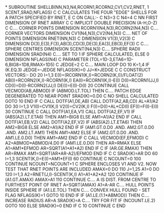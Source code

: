 *
      SUBROUTINE SHELLB(NN,N3,N4,RCORN1,RCORN2,CV1,CV2,RNET,
     1      SCENT,SRAD,NFLAGS)
C
C     CALCULATES THE FOUR "EDGE" SHELLS FOR A PATCH SPECIFIED BY RNET, E
C     ON CALL:-
C     N3=3
C     N4=4
C     NN      FIRST DIMENSION OF RNET ARRAY
C
C
      IMPLICIT DOUBLE PRECISION (A-H,O-Z)
C
C.... CORNER POINTS
      DIMENSION RCORN1(N4,N3),RCORN2(N4,N3)
C.... CORNER VECTORS
      DIMENSION CV1(N4,N3),CV2(N4,N3)
C.... NET OF POINTS
      DIMENSION RNET(NN,N3)
C
      DIMENSION V1(3),V2(3)
C
      DIMENSION D(3),E(3),F(3),AB(3),CD(3),DE(3),EA(3),EB(3),EF(3)
C
C.... SPHERE CENTRES
      DIMENSION SCENT(N4,N3)
C.... SPHERE RADII
      DIMENSION SRAD(N4)
C.... SET TO 1 IF SPHERE CALCULATED, ELSE 0
      DIMENSION NFLAGS(N4)
C
      PARAMETER (TOL=1D-3,ETA6=1D-6,BIG8=1D8,RMAX=1D5)
C
      JEDGE=2
C
C.... MAIN LOOP
      DO 10 K=1,4
        IF (K.EQ.3) JEDGE=-JEDGE
        NFLAGS(K)=0
        JJ=K+JEDGE
C
C     CONSTRUCT VECTORS:-
        DO 20 I=1,3
          E(I)=(RCORN1(K,I)+RCORN2(K,I))/FLOAT(2)
          AB(I)=RCORN2(K,I)-RCORN1(K,I)
          EA(I)=RCORN1(K,I)-E(I)
          D(I)=RCORN1(JJ,I)
          CD(I)=D(I)-RCORN2(JJ,I)
          DE(I)=E(I)-D(I)
20      CONTINUE
        CALL VECMOD(AB,ABMOD)
        IF (ABMOD.LT.TOL) THEN
C.... PATCH EDGE DEGENERATED TO NEAR POINT
            SRAD(K)=0.D0
C                         NO SHELL CALCULATED
            GOTO 10
        END IF
C
        CALL DOTF(A1,DE,AB)
        CALL DOTF(A2,AB,CD)
        AL=A1/A2
        DO 30 I=1,3
          V1(I)=CV1(K,I)
          V2(I)=CV2(K,I)
          F(I)=D(I)+AL*CD(I)
          EF(I)=F(I)-E(I)
30      CONTINUE
C
        CALL DOTF(A1,EA,V1)
        CALL DOTF(A2,EF,V1)
        IF (ABS(A2).LT.ETA6) THEN
            AM1=BIG8
        ELSE
            AM1=A1/A2
        END IF
        CALL DOTF(A1,EB,V2)
        CALL DOTF(A2,EF,V2)
        IF (ABS(A2).LT.ETA6) THEN
            AM2=BIG8
        ELSE
            AM2=A1/A2
        END IF
        IF (AM1.GT.0.D0 .AND. AM2.GT.0.D0 .AND. AM2.LT.AM1) THEN
            AM1=AM2
        ELSE IF (AM2.GT.0.D0 .AND. AM1.LE.0.D0) THEN
            AM1=AM2
        END IF
C
        CALL VECMOD(EF,EFMOD)
C
        A2=ABMOD*ABMOD/4.D0
        IF (AM1.LE.0.D0) THEN
            AR=RMAX
        ELSE
            A1=AM1*EFMOD
            AR=SQRT(A1*A1+A2)
        END IF
C
        IF (AR.GE.RMAX) THEN
            AR=RMAX
            AM1=SQRT(AR*AR-A2)/EFMOD
        END IF
C
C
        SRAD(K)=AR
        DO 60 I=1,3
          SCENT(K,I)=E(I)+AM1*EF(I)
60      CONTINUE
C
        NCOUNT=0
100     CONTINUE
        NCOUNT=NCOUNT+1
C     SPHERE ENCLOSES V1 AND V2. NOW TEST THAT RNET POINTS ARE INCLUDED
        AMAX=0
        DO 110 J=1,25
          A1=0
          DO 120 I=1,3
            A2=RNET(J,I)-SCENT(K,I)
            A1=A1+A2*A2
120       CONTINUE
          IF (A1.GT.AMAX) AMAX=A1
110     CONTINUE
C.... A IS DIST. FROM CENTRE TO FURTHEST POINT OF RNET
        A=SQRT(AMAX)
        A1=A-AR
C.... HULL POINTS INSIDE SPHERE
        IF (A1.LE.TOL) THEN
C.... CONVEX HULL FOUND - SET FLAG
            NFLAGS(K)=1
            GOTO 10
        END IF
        IF (A1.LE.(1.1*ABMOD)) THEN
C.... INCREASE RADIUS
            AR=A
            SRAD(K)=A
C.... TRY FOR FIT
            IF (NCOUNT.LE.2) GOTO 100
        ELSE
            SRAD(K)=0
        END IF
C
10    CONTINUE
C
      END
